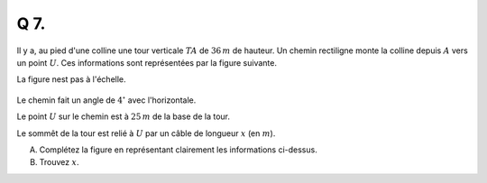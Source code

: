 Q 7.
====

Il y a, au pied d'une colline une tour verticale :math:`TA` de :math:`36 \,m` de hauteur. Un chemin rectiligne monte la colline depuis :math:`A` vers un point :math:`U`. Ces informations sont représentées par la figure suivante.


La figure nest pas à l'échelle.

.. figure:: images/figure_x7.png
   :scale: 60 %

   ..


Le chemin fait un angle de :math:`4^\circ` avec l'horizontale.

Le point :math:`U` sur le chemin est à :math:`25\,m` de la base de la tour.

Le sommêt de la tour est relié à :math:`U` par un câble de longueur :math:`x` (en :math:`m`).

A) Complétez la figure en représentant clairement les informations ci-dessus.

B) Trouvez :math:`x`.

   


   

	   

